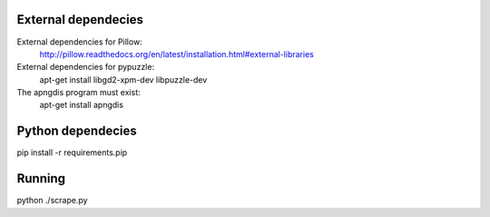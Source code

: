 
External dependecies
########################

External dependencies for Pillow:
    http://pillow.readthedocs.org/en/latest/installation.html#external-libraries

External dependencies for pypuzzle:
    apt-get install libgd2-xpm-dev libpuzzle-dev

The apngdis program must exist:
    apt-get install apngdis

Python dependecies
########################

pip install -r requirements.pip

Running
########################

python ./scrape.py

